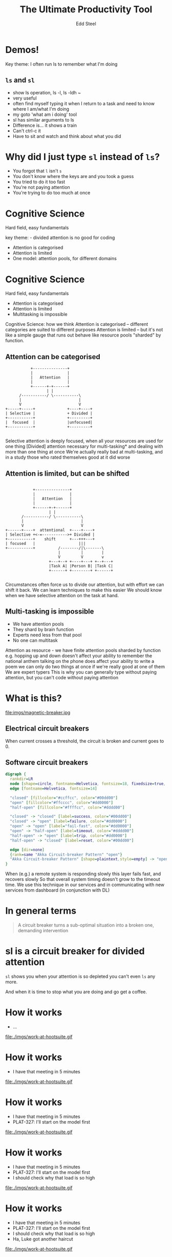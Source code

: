 #+Title: The Ultimate Productivity Tool
#+Author: Edd Steel
#+Email: @eddsteel
#+REVEAL_ROOT: ../../reveal-hs/bower_components/reveal.js
#+REVEAL_THEME: hootsuite
#+REVEAL_TRANS: fade
#+OPTIONS: num:nil toc:nil :-
#+OPTIONS: reveal_control:nil reveal_progress:nil reveal_overview:nil reveal_title_slide:t
#+REVEAL_EXTRA_CSS: ./override.css
#+REVEAL_HEAD_PREAMBLE: <script src="http://localhost:3000/socket.io/socket.io.js"></script> <script src="http://localhost:3000/socket.io-stream.js"></script> <script src="http://localhost:3000/terminal.js"></script>
#+REVEAL_PLUGINS: (highlight)
#
# Note: requires a running instance of https://github.com/Gottox/node-webterm
#
* Demos!
 #+BEGIN_NOTES
  Key theme: I often run ls to remember what I'm doing
 #+END_NOTES
** =ls= and =sl=
#+REVEAL_HTML: <iframe src="http://localhost:3000/index.html" style="height: 90%; width: 100%;">
#+REVEAL_HTML: </iframe>
  #+BEGIN_NOTES
   - show ls operation, ls -l, ls -ldh ~
   - very useful
   - often find myself typing it when I return to a task and need to know where I am/what I'm doing
   - my goto 'what am i doing' tool
   - sl has similar arguments to ls
   - Difference is... it shows a train
   - Can't ctrl-c it
   - Have to sit and watch and think about what you did
  #+END_NOTES
* Why did I just type =sl= instead of =ls=?
  -  You forgot that =l= isn't =s=
  -  You don't know where the keys are and you took a guess
  -  You tried to do it too fast
  -  You're not paying attention
  -  You're trying to do too much at once
* Cognitive Science
   Hard field, easy fundamentals
  #+BEGIN_NOTES
    key theme: - divided attention is no good for coding
  #+END_NOTES
#+REVEAL_HTML: <div style="color:white">
   -  Attention is categorised
   -  Attention is limited
   -  One model: attention pools, for different domains
#+REVEAL_HTML: </div>
* Cognitive Science
   Hard field, easy fundamentals
   -  Attention is categorised
   -  Attention is limited
   -  Multitasking is impossible
  #+BEGIN_NOTES
    Cognitive Science: how we think
    Attention is categorised -- different categories are suited to different purposes
    Attention is limited -- but it's not like a simple gauge that runs out
    behave like resource pools "sharded" by function.
   #+END_NOTES
** Attention can be categorised
    #+BEGIN_SRC ditaa :file imgs/attention-I.png :cmdline -E
                          +---------------+
                          |               |
                          |   Attention   |
                          |               |
                          +------+-+------+
                                 | |
                     /-----------/ \-----------\
                     |                         |
                     V                         V
               +-----+-----+              +----+----+
               | Selective |              + Divided |
               +-----------+              +---------+
               |  focused  |              |unfocused|
               +-----------+              +---------+

    #+END_SRC

    #+RESULTS:
    [[file:imgs/attention-I.png]]

    #+BEGIN_NOTES
    Selective attention is deeply focused, when all your resources are used for one thing
    [Divided] attention necessary for multi-tasking* and dealing with more than one thing at once
    We're actually really bad at multi-tasking, and in a study those who rated themselves good at it did worse
    #+END_NOTES
** Attention is limited, but can be shifted
    #+BEGIN_SRC ditaa :file imgs/attention-II.png :cmdline -E

                          +---------------+
                          |               |
                          |   Attention   |
                          |               |
                          +------+-+------+
                                 | |
                     /-----------/ \-----------\
                     |                         |
                     V                         V
              +------+----+  attentional  +----+----+
              | Selective +<-=----------->+ Divided |
              +-----------+    shift      +---+++---+
              | focused   |                   |||
              +-----------+          /--------/|\-------\
                                     |         |        |
                                     V         V        v
                                 +---+--+ +----+---+ +--+---+
                                 |Task A| |Person B| |Task C|
                                 +------+ +--------+ +------+

    #+END_SRC

    #+RESULTS:
    [[file:imgs/attention-II.png]]

    #+BEGIN_NOTES
    Circumstances often force us to divide our attention, but with effort we can shift it back.
    We can learn techniques to make this easier
    We should know when we have selective attention on the task at hand.
    #+END_NOTES
** Multi-tasking is impossible
   - We have attention pools
   - They shard by brain function
   - Experts need less from that pool
   - No one can multitask
   #+BEGIN_NOTES
     Attention as resource - we have finite attention pools sharded by function
     e.g.
        hopping up and down doesn't affect your ability to remember the national anthem
        talking on the phone does affect your ability to write a poem
     we can only do two things at once if we're really good at one of them
     We are expert typers
     This is why you can generally type without paying attention, but you can't code without paying attention
   #+END_NOTES
* What is this?
  file:imgs/magnetic-breaker.jpg
** Electrical circuit breakers
    When current crosses a threshold, the circuit is broken and current goes to 0.
** Software circuit breakers

    #+BEGIN_SRC dot :file imgs/circuit-breaker.png
    digraph {
      rankdir=LR
      node [shape=circle, fontname=Helvetica, fontsize=18, fixedsize=true, width=1.5, style=filled]
      edge [fontname=Helvetica, fontsize=14]

      "closed" [fillcolor="#ccffcc", color="#00dd00"]
      "open" [fillcolor="#ffcccc", color="#dd0000"]
      "half-open" [fillcolor="#ffffcc", color="#dddd00"]

      "closed" -> "closed" [label=success, color="#00dd00"]
      "closed" -> "open" [label=failure, color="#dd0000"]
      "open" -> "open" [label="fail-fast", color="#dd0000"]
      "open" -> "half-open" [label=timeout, color="#dddd00"]
      "half-open" -> "open" [label=trip, color="#dd0000"]
      "half-open" -> "closed" [label=reset, color="#00dd00"]

      edge [dir=none]
      {rank=same "Akka Circuit-breaker Pattern" "open"}
      "Akka Circuit-breaker Pattern" [shape=plaintext,style=empty] -> "open" [constraint=false]
    }
    #+END_SRC

    #+RESULTS:
    [[file:imgs/circuit-breaker.png]]
    #+BEGIN_NOTES
    When (e.g.) a remote system is responding slowly this layer fails fast, and recovers slowly
    So that overall system timing doesn't grow to the timeout time.
    We use this technique in our services and in communicating with new services from dashboard (in conjunction with DL)
    #+END_NOTES
* In general terms
   #+BEGIN_QUOTE
    A circuit breaker turns a sub-optimal situation into a broken one, demanding intervention
   #+END_QUOTE
* sl is a circuit breaker for divided attention
     =sl= shows you when your attention is so depleted you can't even =ls= any more.
   #+BEGIN_NOTES
     And when it is time to stop what you are doing and go get a coffee.
   #+END_NOTES
* How it works
#+REVEAL_HTML: <div class="thought-bubble see-through">
- ...
#+REVEAL_HTML: </div>
    file:./imgs/work-at-hootsuite.gif
* How it works
#+REVEAL_HTML: <div class="thought-bubble">
- I have that meeting in 5 minutes
#+REVEAL_HTML: </div>
    file:./imgs/work-at-hootsuite.gif
* How it works
#+REVEAL_HTML: <div class="thought-bubble">
- I have that meeting in 5 minutes
- PLAT-327: I'll start on the model first
#+REVEAL_HTML: </div>
    file:./imgs/work-at-hootsuite.gif
* How it works
#+REVEAL_HTML: <div class="thought-bubble">
- I have that meeting in 5 minutes
- PLAT-327: I'll start on the model first
- I should check why that load is so high
#+REVEAL_HTML: </div>
    file:./imgs/work-at-hootsuite.gif
* How it works
#+REVEAL_HTML: <div class="thought-bubble">
- I have that meeting in 5 minutes
- PLAT-327: I'll start on the model first
- I should check why that load is so high
- Ha, Luke got another haircut
#+REVEAL_HTML: </div>
    file:./imgs/work-at-hootsuite.gif
* How it works
#+REVEAL_HTML: <div class="thought-bubble">
- I have that meeting in 5 minutes
- PLAT-327: I'll start on the model first
- I should check why that load is so high
- Ha, Luke got another haircut
- what was I doing?
#+REVEAL_HTML: </div>
    file:./imgs/work-at-hootsuite.gif
* How it works
#+REVEAL_HTML: <div class="thought-bubble">
- I have that meeting in 5 minutes
- PLAT-327: I'll start on the model first
- I should check why that load is so high
- Ha, Luke got another haircut
- what was I doing?
#+REVEAL_HTML: </div>
#+REVEAL_HTML: <div class="computer-bubble">
CHOO CHOO!
#+REVEAL_HTML: </div>
    file:./imgs/work-at-hootsuite.gif
* Why is selective attention important?
        -  Study shows..
          - In memory recognition task
          - 80% success sequential completion
          - 60% success with divided attention
        -  Anecdotally, we've all seen careless mistakes
** ....But I wouldn't recommend it for ops
  -  You forgot that =l= isn't =s=
  -  You don't know where the keys are and you took a guess
  -  You tried to do it too fast
  -  You're not paying attention
  -  You're trying to do too much at once
  -  *The server has died and you are the first responder*
** I'm sold!
  - =brew install sl=
  - =brew install gti=
    - (if you =git status= to remember what you're doing)
  - please don't install on servers
* Questions?
   :PROPERTIES:
   :reveal_extra_attr: class="title-slide"
   :END:
  Thanks for shifting your selective attention!
